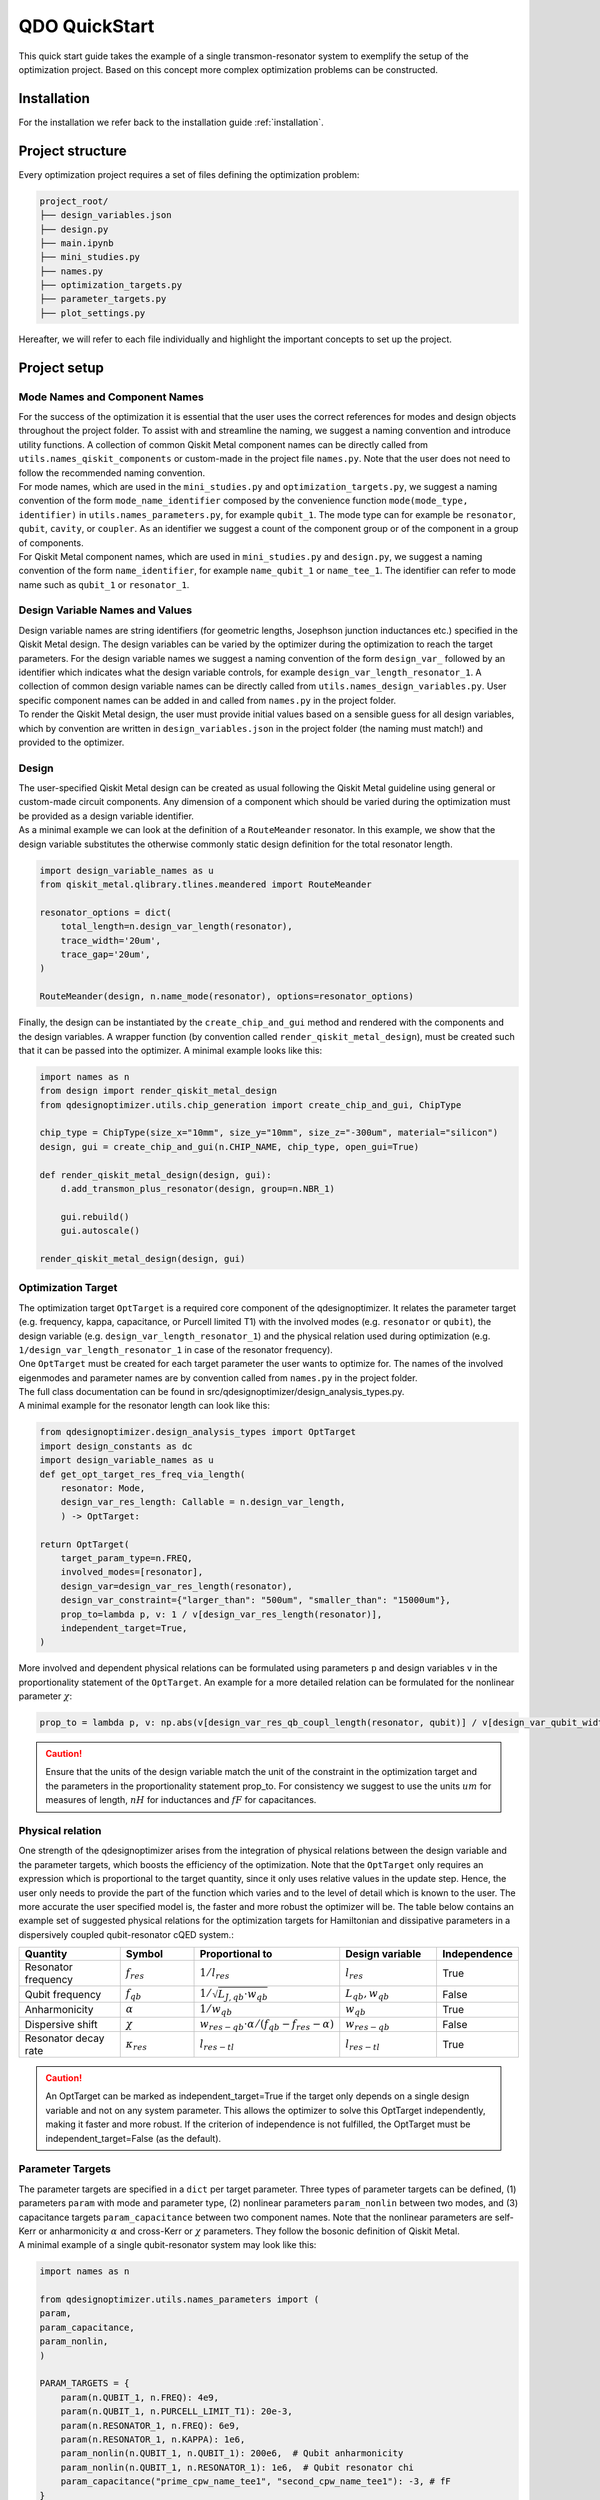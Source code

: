 .. _qickstart:

==============
QDO QuickStart
==============
This quick start guide takes the example of a single transmon-resonator system to exemplify the setup of the optimization project. Based on this concept more complex optimization problems can be constructed.

Installation
============
For the installation we refer back to the installation guide :ref:`installation`.

Project structure
=================
Every optimization project requires a set of files defining the optimization problem:

.. code-block::

    project_root/
    ├── design_variables.json
    ├── design.py
    ├── main.ipynb
    ├── mini_studies.py
    ├── names.py
    ├── optimization_targets.py
    ├── parameter_targets.py
    ├── plot_settings.py    

Hereafter, we will refer to each file individually and highlight the important concepts to set up the project.

Project setup
=============

Mode Names and Component Names
------------------------------
| For the success of the optimization it is essential that the user uses the correct references for modes and design objects throughout the project folder. To assist with and streamline the naming, we suggest a naming convention and introduce utility functions. A collection of common Qiskit Metal component names can be directly called from ``utils.names_qiskit_components`` or custom-made in the project file ``names.py``. Note that the user does not need to follow the recommended naming convention.
| For mode names, which are used in the ``mini_studies.py`` and ``optimization_targets.py``, we suggest a naming convention of the form ``mode_name_identifier`` composed by the convenience function ``mode(mode_type, identifier)`` in ``utils.names_parameters.py``, for example ``qubit_1``. The mode type can for example be ``resonator``, ``qubit``, ``cavity``, or ``coupler``. As an identifier we suggest a count of the component group or of the component in a group of components.
| For Qiskit Metal component names, which are used in ``mini_studies.py`` and ``design.py``, we suggest a naming convention of the form ``name_identifier``, for example ``name_qubit_1`` or ``name_tee_1``. The identifier can refer to mode name such as ``qubit_1`` or ``resonator_1``. 


Design Variable Names and Values
--------------------------------
| Design variable names are string identifiers (for geometric lengths, Josephson junction inductances etc.) specified in the Qiskit Metal design. The design variables can be varied by the optimizer during the optimization to reach the target parameters. For the design variable names we suggest a naming convention of the form ``design_var_`` followed by an identifier which indicates what the design variable controls, for example ``design_var_length_resonator_1``. A collection of common design variable names can be directly called from ``utils.names_design_variables.py``. User specific component names can be added in and called from ``names.py`` in the project folder.
| To render the Qiskit Metal design, the user must provide initial values based on a sensible guess for all design variables, which by convention are written in ``design_variables.json`` in the project folder (the naming must match!) and provided to the optimizer. 

Design
------
| The user-specified Qiskit Metal design can be created as usual following the Qiskit Metal guideline using general or custom-made circuit components. Any dimension of a component which should be varied during the optimization must be provided as a design variable identifier.
| As a minimal example we can look at the definition of a ``RouteMeander`` resonator. In this example, we show that the design variable substitutes the otherwise commonly static design definition for the total resonator length.

.. code-block:: python

    import design_variable_names as u
    from qiskit_metal.qlibrary.tlines.meandered import RouteMeander

    resonator_options = dict(
        total_length=n.design_var_length(resonator),
        trace_width='20um',
        trace_gap='20um',
    )

    RouteMeander(design, n.name_mode(resonator), options=resonator_options)

Finally, the design can be instantiated by the ``create_chip_and_gui`` method and rendered with the components and the design variables. A wrapper function (by convention called ``render_qiskit_metal_design``), must be created such that it can be passed into the optimizer. A minimal example looks like this:

.. code-block:: python

    import names as n
    from design import render_qiskit_metal_design
    from qdesignoptimizer.utils.chip_generation import create_chip_and_gui, ChipType

    chip_type = ChipType(size_x="10mm", size_y="10mm", size_z="-300um", material="silicon")
    design, gui = create_chip_and_gui(n.CHIP_NAME, chip_type, open_gui=True)

    def render_qiskit_metal_design(design, gui):
        d.add_transmon_plus_resonator(design, group=n.NBR_1)

        gui.rebuild()
        gui.autoscale()

    render_qiskit_metal_design(design, gui)

.. _opttarget:

Optimization Target
--------------------
| The optimization target ``OptTarget`` is a required core component of the qdesignoptimizer. It relates the parameter target (e.g. frequency, kappa, capacitance, or Purcell limited T1) with the involved modes (e.g. ``resonator`` or ``qubit``), the design variable (e.g. ``design_var_length_resonator_1``) and the physical relation used during optimization (e.g. ``1/design_var_length_resonator_1`` in case of the resonator frequency).
| One ``OptTarget`` must be created for each target parameter the user wants to optimize for. The names of the involved eigenmodes and parameter names are by convention called from ``names.py`` in the project folder.
| The full class documentation can be found in src/qdesignoptimizer/design_analysis_types.py.
| A minimal example for the resonator length can look like this:

.. code-block:: python

    from qdesignoptimizer.design_analysis_types import OptTarget
    import design_constants as dc
    import design_variable_names as u
    def get_opt_target_res_freq_via_length(
        resonator: Mode,
        design_var_res_length: Callable = n.design_var_length,
        ) -> OptTarget:

    return OptTarget(
        target_param_type=n.FREQ,
        involved_modes=[resonator],
        design_var=design_var_res_length(resonator),
        design_var_constraint={"larger_than": "500um", "smaller_than": "15000um"},
        prop_to=lambda p, v: 1 / v[design_var_res_length(resonator)],
        independent_target=True,
    )

More involved and dependent physical relations can be formulated using parameters ``p`` and design variables ``v`` in the proportionality statement of the ``OptTarget``. An example for a more detailed relation can be formulated for the nonlinear parameter :math:`\chi`:

.. code:: python

    prop_to = lambda p, v: np.abs(v[design_var_res_qb_coupl_length(resonator, qubit)] / v[design_var_qubit_width(qubit)] * p[param_nonlin(qubit, qubit)] / (p[param(qubit, FREQ)] - p[param(resonator, FREQ)] - p[param_nonlin(qubit, qubit)] ))

.. caution:: Ensure that the units of the design variable match the unit of the constraint in the optimization target and the parameters in the proportionality statement prop_to. For consistency we suggest to use the units :math:`um` for measures of length, :math:`nH` for inductances and :math:`fF` for capacitances.

.. _relationtable:

Physical relation
-----------------

One strength of the qdesignoptimizer arises from the integration of physical relations between the design variable and the parameter targets, which boosts the efficiency of the optimization. Note that the ``OptTarget`` only requires an expression which is proportional to the target quantity, since it only uses relative values in the update step. Hence, the user only needs to provide the part of the function which varies and to the level of detail which is known to the user. The more accurate the user specified model is, the faster and more robust the optimizer will be. The table below contains an example set of suggested physical relations for the optimization targets for Hamiltonian and dissipative parameters in a dispersively coupled qubit-resonator cQED system.:

.. list-table::
   :header-rows: 1
   :widths: 20 15 25 20 15

   * - **Quantity**
     - **Symbol**
     - **Proportional to**
     - **Design variable**
     - **Independence**
   * - Resonator frequency
     - :math:`f_{res}`
     - :math:`1 / l_{res}`
     - :math:`l_{res}`
     - True
   * - Qubit frequency
     - :math:`f_{qb}`
     - :math:`1 / \sqrt{L_{J,qb} \cdot w_{qb}}`
     - :math:`L_{qb}, w_{qb}`
     - False
   * - Anharmonicity
     - :math:`\alpha`
     - :math:`1 / w_{qb}`
     - :math:`w_{qb}`
     - True
   * - Dispersive shift
     - :math:`\chi`
     - :math:`w_{res-qb} \cdot \alpha / (f_{qb}-f_{res}-\alpha)`
     - :math:`w_{res-qb}`
     - False
   * - Resonator decay rate
     - :math:`\kappa_{res}`
     - :math:`l_{res-tl}`
     - :math:`l_{res-tl}`
     - True

.. caution::  An OptTarget can be marked as independent_target=True if the target only depends on a single design variable and not on any system parameter. This allows the optimizer to solve this OptTarget independently, making it faster and more robust. If the criterion of independence is not fulfilled, the OptTarget must be independent_target=False (as the default).

Parameter Targets
-----------------
| The parameter targets are specified in a ``dict`` per target parameter. Three types of parameter targets can be defined, (1) parameters ``param`` with mode and parameter type, (2) nonlinear parameters ``param_nonlin`` between two modes, and (3) capacitance targets ``param_capacitance`` between two component names. Note that the nonlinear parameters are self-Kerr or anharmonicity :math:`\alpha` and cross-Kerr or :math:`\chi` parameters. They follow the bosonic definition of Qiskit Metal.
| A minimal example of a single qubit-resonator system may look like this:

.. code-block:: python

    import names as n

    from qdesignoptimizer.utils.names_parameters import (
    param,
    param_capacitance,
    param_nonlin,
    )

    PARAM_TARGETS = {
        param(n.QUBIT_1, n.FREQ): 4e9,
        param(n.QUBIT_1, n.PURCELL_LIMIT_T1): 20e-3,
        param(n.RESONATOR_1, n.FREQ): 6e9,
        param(n.RESONATOR_1, n.KAPPA): 1e6,
        param_nonlin(n.QUBIT_1, n.QUBIT_1): 200e6,  # Qubit anharmonicity
        param_nonlin(n.QUBIT_1, n.RESONATOR_1): 1e6,  # Qubit resonator chi
        param_capacitance("prime_cpw_name_tee1", "second_cpw_name_tee1"): -3, # fF
    }

.. caution:: Make sure that all frequencies and rates are defined in units of Hz.

Mini Studies
------------
| The idea of a ``MiniStudy`` is to break down the quantum chip design into smaller problems which are more tractable to simulate on a classical computer, (un?)fortunately brute forcing quantum mechanics seems to be hard. However, if your chip design is not too large, you might be able to optimize your full chip design using a single ``MiniStudy``.
| The full class documentation can be found in src/qdesignoptimizer/design_analysis_types.py.
| Below is a minimal example for a mini study setup of a qubit-resonator system coupled to a transmission line.

.. code-block:: python

    import name as n
    from qdesignoptimizer.design_analysis_types import MiniStudy
    from qdesignoptimizer.utils.utils_design_variables import junction_setup

    CONVERGENCE = dict(nbr_passes=7, delta_f=0.03)

    MiniStudy(
        qiskit_component_names=[
            n.name_mode(n.QUBIT_1),
            n.name_mode(n.RESONATOR_1),
            n.name_tee(n.NBR_1),
        ],
        port_list=[
            (n.name_tee(n.NBR_1), "prime_end", 50),
            (n.name_tee(n.NBR_1), "prime_start", 50),
        ],
        open_pins=[],
        modes=[n.QUBIT_1, n.RESONATOR_1],
        jj_setup={**junction_setup(n.RESONATOR_1)},
        design_name="get_mini_study_qb_res",
        adjustment_rate=1,
        build_fine_mesh=False,
        **CONVERGENCE
        )

.. caution:: The order of modes defined in the MiniStudy must match the order of modes resulting from the HFSS eigenmode simulation, which goes from lowest to highest frequency.

Plot Settings
-------------
| To visualize the progress of the optimization, the evolution of the parameter targets can be plotted in a custom way.
| A minimal example looks like this:


.. code-block:: python

    from qdesignoptimizer.utils.sim_plot_progress import OptPltSet
    from qdesignoptimizer.utils.names_parameters import (
        param,
        param_capacitance,
        param_nonlin,
        )

    PLOT_SETTINGS = {
        "RES": [
            OptPltSet(n.ITERATION, param(n.RESONATOR_1, n.FREQ), y_label="RES Freq (Hz)"),
            OptPltSet(n.design_var_length(n.RESONATOR_1), param(n.RESONATOR_1, n.FREQ), y_label="RES Freq (Hz)"),
            OptPltSet(n.ITERATION, param(n.RESONATOR_1, n.KAPPA), y_label="RES Kappa (Hz)"),
            OptPltSet(n.ITERATION, param_nonlin(n.RESONATOR_1, n.RESONATOR_1), y_label="RES Kerr (Hz)"),
        ],
        "QUBIT": [
            OptPltSet(n.ITERATION, param(n.QUBIT_1, n.FREQ), y_label="QB Freq (Hz)"),
            OptPltSet(n.ITERATION, param_nonlin(n.QUBIT_1, n.QUBIT_1), y_label="QB Anharm. (Hz)"
            ),
        ],
        "COUPLINGS": [
            OptPltSet(n.ITERATION, param_nonlin(n.RESONATOR_1, n.QUBIT_1), y_label="RES-QB Chi (Hz)"),
        ],
    }

Optimization Workflow
---------------------
| Once the optimization problem has been set up, the user can start the optimization. We suggest breaking the entire optimization problem down into smaller optimization problems defined as mini studies of groups of Qiskit Metal components (e.g. a set of ``resonator``, ``qubit``, and ``feedline`` as a tile of a larger chip design). Subsequently, the user can optimize linking Qiskit Metal components between the groups that have been studied initially (e.g. ``qubit_1``, ``coupler``, ``qubit_2``).
| A minimal example can look like this:

.. code-block:: python

    # select MiniStudy
    MINI_STUDY_GROUP = n.NBR_1
    MINI_STUDY = ms.get_mini_study_qb_res(group=MINI_STUDY_GROUP)
    RENDER_QISKIT_METAL = lambda design: render_qiskit_metal_design(design, gui)

    # select OptTarget
    opt_targets = [get_opt_target_res_freq_via_length(branch)]

    # initialization
    design_analysis_state = DesignAnalysisState(
        design, RENDER_QISKIT_METAL, pt.PARAM_TARGETS
    )
    design_analysis = DesignAnalysis(
        design_analysis_state,
        mini_study=MINI_STUDY,
        opt_targets=opt_targets,
        save_path="out/" + CHIP_NAME + "_" + time.strftime("%Y%m%d-%H%M%S"),
        update_design_variables=False,
        plot_settings=ps.PLOT_SETTINGS,
    )

    # optimization
    group_runs = 10
    group_passes = 14
    delta_f = 0.001
    for i in range(group_runs):
        design_analysis.update_nbr_passes(group_passes)
        design_analysis.update_delta_f(delta_f)
        design_analysis.optimize_target({}, {})
        design_analysis.screenshot(gui=gui, run=i)


The optimizer outputs a ``.npy`` file with the target parameters and design variables evaluated after each iteration. In addition, the optimizer can output a new ``.json`` file with the updated design parameters and a snapshot of the Qiskit Metal gui to visually follow the progress. The user can also choose to update the initial ``design_variables.json`` file by running ``design_analysis.overwrite_parameters()``.
